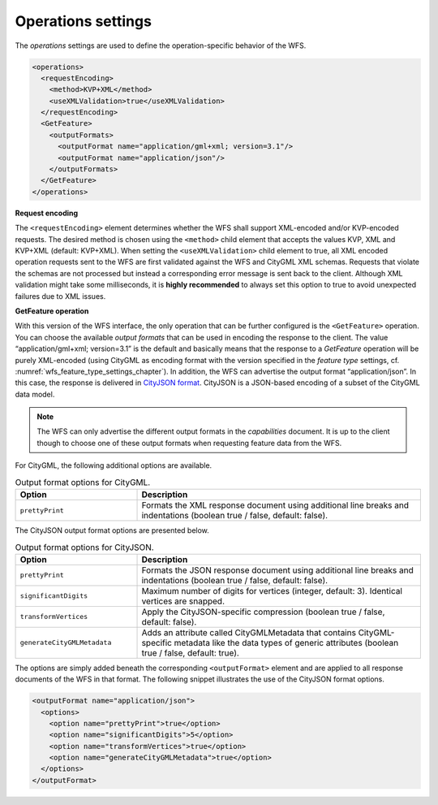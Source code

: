 .. _wfs_operations_settings_chapter:

Operations settings
~~~~~~~~~~~~~~~~~~~

The *operations* settings are used to define the operation-specific
behavior of the WFS.

.. code-block:: xml
   :name: wfs_operation_settings_config_listing

   <operations>
     <requestEncoding>
       <method>KVP+XML</method>
       <useXMLValidation>true</useXMLValidation>
     </requestEncoding>
     <GetFeature>
       <outputFormats>
         <outputFormat name="application/gml+xml; version=3.1"/>
         <outputFormat name="application/json"/>
       </outputFormats>
     </GetFeature>
   </operations>

**Request encoding**

The ``<requestEncoding>`` element determines
whether the WFS shall support
XML-encoded and/or KVP-encoded requests. The desired method is chosen
using the ``<method>`` child element that accepts the values KVP, XML
and KVP+XML (default: KVP+XML). When setting the ``<useXMLValidation>``
child element to true, all XML encoded operation requests sent to the
WFS are first validated against the WFS and CityGML XML schemas.
Requests that violate the schemas are not processed but instead a
corresponding error message is sent back to the client. Although XML
validation might take some milliseconds, it is **highly recommended** to
always set this option to true to avoid unexpected failures due to XML
issues.

**GetFeature operation**

With this version of the WFS interface, the
only operation that can be
further configured is the ``<GetFeature>`` operation. You can choose the
available *output formats* that can be used in encoding the response to
the client. The value “application/gml+xml; version=3.1” is the default
and basically means that the response to a *GetFeature* operation will
be purely XML-encoded (using CityGML as encoding format with the version
specified in the *feature type* settings, cf. :numref:`wfs_feature_type_settings_chapter`). In
addition, the WFS can advertise the output format “application/json”. In
this case, the response is delivered in `CityJSON format <http://www.cityjson.org>`_. CityJSON
is a JSON-based encoding of a subset of the CityGML data model.

.. note::
   The WFS can only advertise the different output formats in the
   *capabilities* document. It is up to the client though to choose one of
   these output formats when requesting feature data from the WFS.

For CityGML, the following additional options are available.

.. list-table::  Output format options for CityGML.
   :name: wfs_database_citygml_format_options_table
   :widths: 30 70

   * - | **Option**
     - | **Description**
   * - | ``prettyPrint``
     - | Formats the XML response document using additional line breaks and indentations (boolean true / false, default: false).

The CityJSON output format options are presented below.

.. list-table::  Output format options for CityJSON.
   :name: wfs_database_cityjson_format_options_table
   :widths: 30 70

   * - | **Option**
     - | **Description**
   * - | ``prettyPrint``
     - | Formats the JSON response document using additional line breaks and indentations (boolean true / false, default: false).
   * - | ``significantDigits``
     - | Maximum number of digits for vertices (integer, default: 3). Identical vertices are snapped.
   * - | ``transformVertices``
     - | Apply the CityJSON-specific compression (boolean true / false, default: false).
   * - | ``generateCityGMLMetadata``
     - | Adds an attribute called CityGMLMetadata that contains CityGML-specific metadata like the data types of generic attributes (boolean true / false, default: true).

The options are simply added beneath the corresponding ``<outputFormat>``
element and are applied to all response documents of the WFS in
that format. The following snippet illustrates the use of the CityJSON
format options.

.. code-block:: xml
   :name: wfs_format_options_listing

   <outputFormat name="application/json">
     <options>
       <option name="prettyPrint">true</option>
       <option name="significantDigits">5</option>
       <option name="transformVertices">true</option>
       <option name="generateCityGMLMetadata">true</option>
     </options>
   </outputFormat>